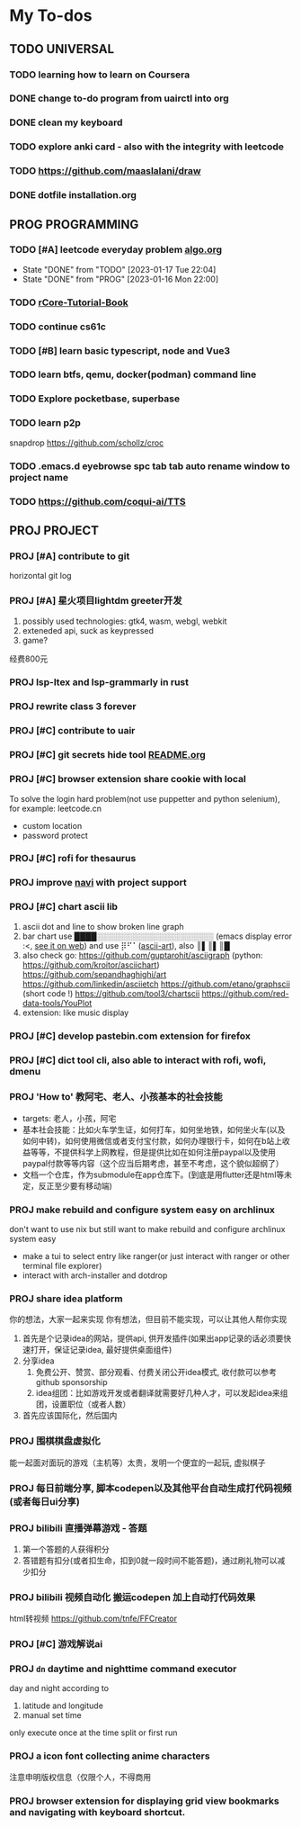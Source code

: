 #+STARTUP: show3levels

* My To-dos
** TODO UNIVERSAL
*** TODO learning how to learn on Coursera
*** DONE change to-do program from uairctl into org
CLOSED: [2023-01-18 Wed 09:25]
*** DONE clean my keyboard
CLOSED: [2023-01-18 Wed 09:25]
*** TODO explore anki card - also with the integrity with leetcode

*** TODO https://github.com/maaslalani/draw

*** DONE dotfile installation.org
CLOSED: [2023-02-01 Wed 20:23]


** PROG PROGRAMMING
*** TODO [#A] leetcode everyday problem [[file:algo.org][algo.org]]
DEADLINE: <2023-01-17 Tue +1d>
:PROPERTIES:
:LAST_REPEAT: [2023-01-17 Tue 22:04]
:END:
- State "DONE"       from "TODO"       [2023-01-17 Tue 22:04]
- State "DONE"       from "PROG"       [2023-01-16 Mon 22:00]
*** TODO [[https://rcore-os.cn/rCore-Tutorial-Book-v3/index.html][rCore-Tutorial-Book]]
*** TODO continue cs61c
*** TODO [#B] learn basic typescript, node and Vue3

*** TODO learn btfs, qemu, docker(podman) command line

*** TODO Explore pocketbase, superbase

*** TODO learn p2p
snapdrop
https://github.com/schollz/croc

*** TODO .emacs.d eyebrowse spc tab tab auto rename window to project name

*** TODO https://github.com/coqui-ai/TTS

** PROJ PROJECT
*** PROJ [#A] contribute to git
horizontal git log
*** PROJ [#A] 星火项目lightdm greeter开发
1. possibly used technologies: gtk4, wasm, webgl, webkit
2. exteneded api, suck as keypressed
3. game?
经费800元
*** PROJ lsp-ltex and lsp-grammarly in rust
*** PROJ rewrite class 3 forever
*** PROJ [#C] contribute to uair
*** PROJ [#C] git secrets hide tool [[file:~/projects/git_secret_havent_named_yet/README.org][README.org]]
*** PROJ [#C] browser extension share cookie with local
To solve the login hard problem(not use puppetter and python selenium), for example: leetcode.cn
- custom location
- password protect

*** PROJ [#C] rofi for thesaurus
*** PROJ improve [[https://github.com/denisidoro/navi][navi]] with project support
*** PROJ [#C] chart ascii lib
1. ascii dot and line to show broken line graph
2. bar chart use ████░░░░░░░░░░░░░░░░░░░░░ (emacs display error :<, [[https://github.com/Ziqi-Yang][see it on web]])
   and use ⡿⠋⠁([[https://www.twitchquotes.com/copypastas/ascii-art][ascii-art]]), also ║▌║▌║█
3. also check go: https://github.com/guptarohit/asciigraph (python: https://github.com/kroitor/asciichart)
   https://github.com/sepandhaghighi/art https://github.com/linkedin/asciietch
   https://github.com/etano/graphscii (short code !)
   https://github.com/tool3/chartscii
   https://github.com/red-data-tools/YouPlot
4. extension: like music display

*** PROJ [#C] develop pastebin.com extension for firefox
*** PROJ [#C] dict tool cli, also able to interact with rofi, wofi, dmenu
*** PROJ 'How to' 教阿宅、老人、小孩基本的社会技能
- targets: 老人，小孩，阿宅
- 基本社会技能：比如火车学生证，如何打车，如何坐地铁，如何坐火车(以及如何中转)，如何使用微信或者支付宝付款，如何办理银行卡，如何在b站上收益等等，不提供科学上网教程，但是提供比如在如何注册paypal以及使用paypal付款等等内容（这个应当后期考虑，甚至不考虑，这个貌似超纲了）
- 文档一个仓库，作为submodule在app仓库下。(到底是用flutter还是html等未定，反正至少要有移动端)
*** PROJ make rebuild and configure system easy on archlinux
don't want to use nix but still want to make rebuild and configure archlinux system easy
- make a tui to select entry like ranger(or just interact with ranger or other terminal file explorer)
- interact with arch-installer and dotdrop
*** PROJ share idea platform
你的想法，大家一起来实现 你有想法，但目前不能实现，可以让其他人帮你实现
1. 首先是个记录idea的网站，提供api, 供开发插件(如果出app记录的话必须要快速打开，保证记录idea, 最好提供桌面组件)
2. 分享idea
   1. 免费公开、赞赏、部分观看、付费关闭公开idea模式, 收付款可以参考github sponsorship
   2. idea组团：比如游戏开发或者翻译就需要好几种人才，可以发起idea来组团，设置职位（或者人数）
3. 首先应该国际化，然后国内
*** PROJ 围棋棋盘虚拟化
能一起面对面玩的游戏（主机等）太贵，发明一个便宜的一起玩, 虚拟棋子
*** PROJ 每日前端分享, 脚本codepen以及其他平台自动生成打代码视频(或者每日ui分享)
*** PROJ bilibili 直播弹幕游戏 - 答题
1. 第一个答题的人获得积分
2. 答错题有扣分(或者扣生命，扣到0就一段时间不能答题)，通过刷礼物可以减少扣分
*** PROJ bilibili 视频自动化 搬运codepen 加上自动打代码效果
html转视频 https://github.com/tnfe/FFCreator

*** PROJ [#C] 游戏解说ai
*** PROJ =dn= daytime and nighttime command executor
day and night according to
1. latitude and longitude
2. manual set time
only execute once at the time split or first run
*** PROJ a icon font collecting anime characters
注意申明版权信息（仅限个人，不得商用
*** PROJ browser extension for displaying grid view bookmarks and navigating with keyboard shortcut.
